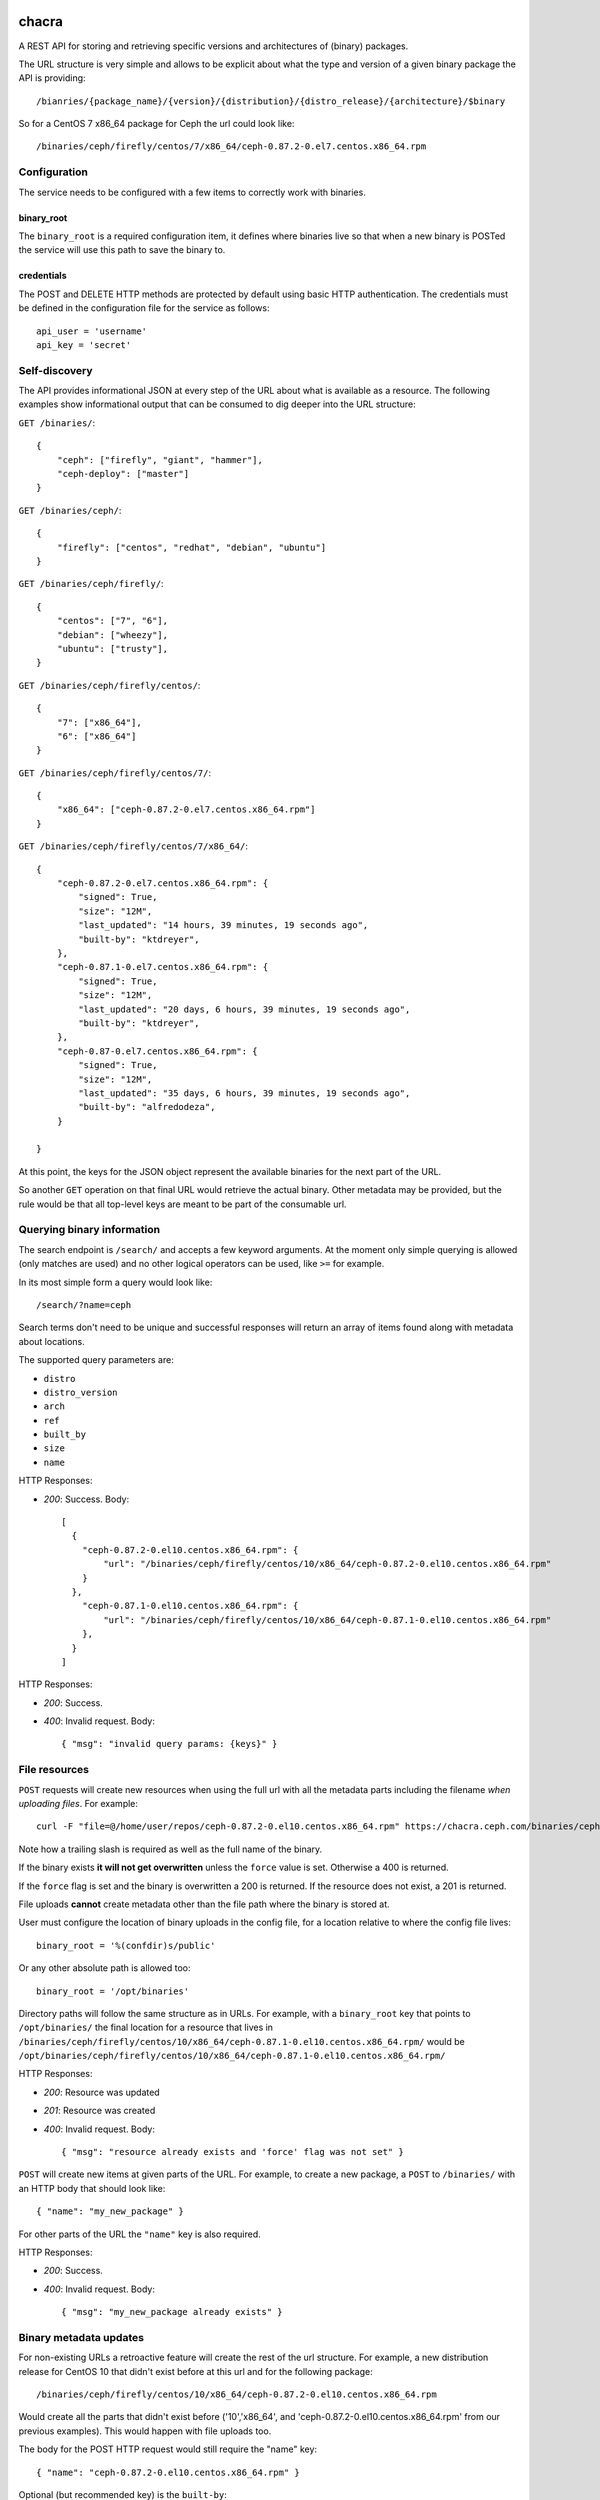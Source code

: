 chacra
======
A REST API for storing and retrieving specific versions and architectures of
(binary) packages.


The URL structure is very simple and allows to be explicit about what the type
and version of a given binary package the API is providing::

    /bianries/{package_name}/{version}/{distribution}/{distro_release}/{architecture}/$binary

So for a CentOS 7 x86_64 package for Ceph the url could look like::

    /binaries/ceph/firefly/centos/7/x86_64/ceph-0.87.2-0.el7.centos.x86_64.rpm


Configuration
-------------
The service needs to be configured with a few items to correctly work with
binaries.

binary_root
^^^^^^^^^^^
The ``binary_root`` is a required configuration item, it defines where binaries
live so that when a new binary is POSTed the service will use this path to save
the binary to.

credentials
^^^^^^^^^^^
The POST and DELETE HTTP methods are protected by default using basic HTTP
authentication. The credentials must be defined in the configuration file for
the service as follows::

    api_user = 'username'
    api_key = 'secret'


Self-discovery
--------------
The API provides informational JSON at every step of the URL about what is
available as a resource. The following examples show informational output that
can be consumed to dig deeper into the URL structure:

``GET /binaries/``::

    {
        "ceph": ["firefly", "giant", "hammer"],
        "ceph-deploy": ["master"]
    }


``GET /binaries/ceph/``::

    {
        "firefly": ["centos", "redhat", "debian", "ubuntu"]
    }


``GET /binaries/ceph/firefly/``::

    {
        "centos": ["7", "6"],
        "debian": ["wheezy"],
        "ubuntu": ["trusty"],
    }

``GET /binaries/ceph/firefly/centos/``::

    {
        "7": ["x86_64"],
        "6": ["x86_64"]
    }

``GET /binaries/ceph/firefly/centos/7/``::

    {
        "x86_64": ["ceph-0.87.2-0.el7.centos.x86_64.rpm"]
    }

``GET /binaries/ceph/firefly/centos/7/x86_64/``::

    {
        "ceph-0.87.2-0.el7.centos.x86_64.rpm": {
            "signed": True,
            "size": "12M",
            "last_updated": "14 hours, 39 minutes, 19 seconds ago",
            "built-by": "ktdreyer",
        },
        "ceph-0.87.1-0.el7.centos.x86_64.rpm": {
            "signed": True,
            "size": "12M",
            "last_updated": "20 days, 6 hours, 39 minutes, 19 seconds ago",
            "built-by": "ktdreyer",
        },
        "ceph-0.87-0.el7.centos.x86_64.rpm": {
            "signed": True,
            "size": "12M",
            "last_updated": "35 days, 6 hours, 39 minutes, 19 seconds ago",
            "built-by": "alfredodeza",
        }

    }

At this point, the keys for the JSON object represent the available binaries
for the next part of the URL.

So another ``GET`` operation on that final URL would retrieve the actual
binary. Other metadata may be provided, but the rule would be that all
top-level keys are meant to be part of the consumable url.


Querying binary information
---------------------------
The search endpoint is ``/search/`` and accepts a few keyword arguments. At the
moment only simple querying is allowed (only matches are used) and no other
logical operators can be used, like ``>=`` for example.

In its most simple form a query would look like::

    /search/?name=ceph

Search terms don't need to be unique and successful responses will return an
array of items found along with metadata about locations.

The supported query parameters are:

* ``distro``
* ``distro_version``
* ``arch``
* ``ref``
* ``built_by``
* ``size``
* ``name``


HTTP Responses:

* *200*: Success. Body::

    [
      {
        "ceph-0.87.2-0.el10.centos.x86_64.rpm": {
            "url": "/binaries/ceph/firefly/centos/10/x86_64/ceph-0.87.2-0.el10.centos.x86_64.rpm"
        }
      },
        "ceph-0.87.1-0.el10.centos.x86_64.rpm": {
            "url": "/binaries/ceph/firefly/centos/10/x86_64/ceph-0.87.1-0.el10.centos.x86_64.rpm"
        },
      }
    ]



HTTP Responses:

* *200*: Success.
* *400*: Invalid request. Body::

    { "msg": "invalid query params: {keys}" }



File resources
--------------
``POST`` requests will create new resources when using the full url with all
the metadata parts including the filename *when uploading files*. For example::

    curl -F "file=@/home/user/repos/ceph-0.87.2-0.el10.centos.x86_64.rpm" https://chacra.ceph.com/binaries/ceph/firefly/centos/10/x86_64/

Note how a trailing slash is required as well as the full name of the binary.

If the binary exists **it will not get overwritten** unless the ``force`` value
is set. Otherwise a 400 is returned.

If the ``force`` flag is set and the binary is overwritten a 200 is returned.
If the resource does not exist, a 201 is returned.

File uploads **cannot** create metadata other than the file path where the
binary is stored at.

User must configure the location of binary uploads in the config file, for
a location relative to where the config file lives::

    binary_root = '%(confdir)s/public'

Or any other absolute path is allowed too::

    binary_root = '/opt/binaries'


Directory paths will follow the same structure as in URLs. For example, with
a ``binary_root`` key that points to ``/opt/binaries/`` the final location for
a resource that lives in
``/binaries/ceph/firefly/centos/10/x86_64/ceph-0.87.1-0.el10.centos.x86_64.rpm/`` would
be
``/opt/binaries/ceph/firefly/centos/10/x86_64/ceph-0.87.1-0.el10.centos.x86_64.rpm/``

HTTP Responses:

* *200*: Resource was updated
* *201*: Resource was created
* *400*: Invalid request. Body::

    { "msg": "resource already exists and 'force' flag was not set" }


``POST`` will create new items at given parts of the URL. For example, to
create a new package, a ``POST`` to ``/binaries/`` with an HTTP body that
should look like::

    { "name": "my_new_package" }

For other parts of the URL the ``"name"`` key is also required.

HTTP Responses:

* *200*: Success.
* *400*: Invalid request. Body::

    { "msg": "my_new_package already exists" }


Binary metadata updates
-----------------------
For non-existing URLs a retroactive feature will create the rest of the url
structure. For example, a new distribution release for CentOS 10 that didn't
exist before at this url and for the following package::

    /binaries/ceph/firefly/centos/10/x86_64/ceph-0.87.2-0.el10.centos.x86_64.rpm

Would create all the parts that didn't exist before ('10','x86_64', and
'ceph-0.87.2-0.el10.centos.x86_64.rpm' from our previous examples). This would
happen with file uploads too.

The body for the POST HTTP request would still require the "name" key::

    { "name": "ceph-0.87.2-0.el10.centos.x86_64.rpm" }

Optional (but recommended key) is the ``built-by``::


    {
        "name": "ceph-0.87.2-0.el10.centos.x86_64.rpm",
        "built-by": "alfredodeza"
    }

These requests need to go to the parent url part, so for the example above the
HTTP request would go to::

    /binaries/ceph/firefly/centos/10/x86_64/

Note the need for a trailing slash.


Force a rewrite of a binary metadata
------------------------------------
If a POST is done to a binary URL that already exists, the API will return
a 400 with a message indicating that the binary is already there.

But sometimes, rewriting a binary is needed and the API allows that with a flag
in the JSON object when doing a POST::

    {
        "name": "ceph-0.87.2-0.el10.centos.x86_64.rpm",
        "force": True
    }

Again, note that this ``POST`` would need to go to the root of the url, following
the examples above that would mean::


    /binaries/ceph/firefly/centos/10/x86_64/

Note the need for a trailing slash.


HTTP Responses:

* *200*: Success.
* *400*: Invalid request. Body::

    { "msg": "resource already exists and 'force' flag was not set" }


Automatic Repositories
======================
This service provides automatic repository creation per distribution version,
with optional handling of *combined* repositories in the case of DEB packages.

The default repository structure URL looks like::

    /repos/{project}/{ref}/{distro}/{distro version}/{REPO}


Defining custom repositories
----------------------------
To create repos that combine multiple distro versions, define them in ``repos``
dictionary in your config. Repos can only be created *per* REF, although
configuration is done at PROJECT level, affecting all REFs. For example
in config.py::

    repos = {
        'ceph': {
            'combined': ['wheezy', 'precise', 'jessie'],
        }
    }

The above configuration would create a "combined" repository of the defined
versions. The repository would then be available at::

    /repos/{project}/{ref}/combined/{combined REPO}

All other repos built for other other distro versions will still be available at the
default endpoint::

    /repos/{project}/{ref}/{distro}/{distro version}/{REPO}


.. note::

    Creating a repository that combines multiple distro versions is only available for
    debian based distros.


Defining extra packages
-----------------------

For extra packages that may be coming from other projects, the configuration structure will allow
for definition of them. For example, 'ceph-deploy' exists publicly in the 'ceph' repositories, just
like 'radosgw-agent'. This inclusion would be defined at the project level, like::


    repos = {
        'ceph': {
            'all': {
                'ceph-deploy': ['all'],
            },
            'firefly' {
                'radosgw-agent': ['all'],
                'ceph-deploy': ['v1.0.0', 'v1.1.1'],
            },
            'hammer' {
                'radosgw-agent': ['all'],
            },
            'giant' {
                'radosgw-agent': ['all'],
            },
            'combined': ['wheezy', 'precise', 'jessie'],
        }
    }



The `extras` key would require those projects to be present in the chacra
instance that is creating the repositories.
# TODO: Maybe allow for URLs as well? That way packages could come from another source?


Disabling per project
---------------------
Automatic repository creation can be disabled (on by default) in the
configuration for repos. In the case of a project like ``ceph-deploy`` that
is usually included in other repos, it could be disabled like::

    repos = {
        'ceph-deploy': {
            'disabled': True
        }
    }

about the name
==============
`chakra` is a quechua word to refer to a small farm in the outskirts, dedicated
to produce food for the city.

Reference: https://en.wikipedia.org/wiki/Quechua
